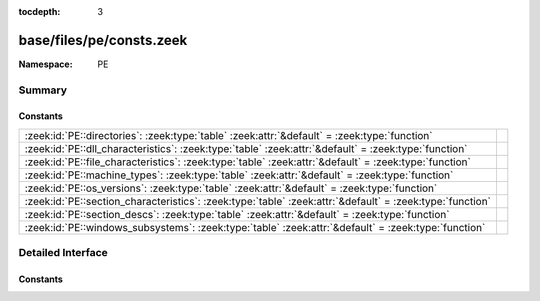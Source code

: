 :tocdepth: 3

base/files/pe/consts.zeek
=========================
.. zeek:namespace:: PE


:Namespace: PE

Summary
~~~~~~~
Constants
#########
======================================================================================================== =
:zeek:id:`PE::directories`: :zeek:type:`table` :zeek:attr:`&default` = :zeek:type:`function`             
:zeek:id:`PE::dll_characteristics`: :zeek:type:`table` :zeek:attr:`&default` = :zeek:type:`function`     
:zeek:id:`PE::file_characteristics`: :zeek:type:`table` :zeek:attr:`&default` = :zeek:type:`function`    
:zeek:id:`PE::machine_types`: :zeek:type:`table` :zeek:attr:`&default` = :zeek:type:`function`           
:zeek:id:`PE::os_versions`: :zeek:type:`table` :zeek:attr:`&default` = :zeek:type:`function`             
:zeek:id:`PE::section_characteristics`: :zeek:type:`table` :zeek:attr:`&default` = :zeek:type:`function` 
:zeek:id:`PE::section_descs`: :zeek:type:`table` :zeek:attr:`&default` = :zeek:type:`function`           
:zeek:id:`PE::windows_subsystems`: :zeek:type:`table` :zeek:attr:`&default` = :zeek:type:`function`      
======================================================================================================== =


Detailed Interface
~~~~~~~~~~~~~~~~~~
Constants
#########
.. zeek:id:: PE::directories

   :Type: :zeek:type:`table` [:zeek:type:`count`] of :zeek:type:`string`
   :Attributes: :zeek:attr:`&default` = :zeek:type:`function`
   :Default:

      ::

         {
            [2] = "Resource Table",
            [14] = "CLR Runtime Header",
            [15] = "Reserved",
            [6] = "Debug",
            [8] = "Global Ptr",
            [9] = "TLS Table",
            [1] = "Import Table",
            [11] = "Bound Import",
            [7] = "Architecture",
            [5] = "Base Relocation Table",
            [10] = "Load Config Table",
            [4] = "Certificate Table",
            [13] = "Delay Import Descriptor",
            [12] = "IAT",
            [3] = "Exception Table",
            [0] = "Export Table"
         }



.. zeek:id:: PE::dll_characteristics

   :Type: :zeek:type:`table` [:zeek:type:`count`] of :zeek:type:`string`
   :Attributes: :zeek:attr:`&default` = :zeek:type:`function`
   :Default:

      ::

         {
            [512] = "NO_ISOLATION",
            [8192] = "WDM_DRIVER",
            [32768] = "TERMINAL_SERVER_AWARE",
            [64] = "DYNAMIC_BASE",
            [1024] = "NO_SEH",
            [2048] = "NO_BIND",
            [256] = "NX_COMPAT",
            [128] = "FORCE_INTEGRITY"
         }



.. zeek:id:: PE::file_characteristics

   :Type: :zeek:type:`table` [:zeek:type:`count`] of :zeek:type:`string`
   :Attributes: :zeek:attr:`&default` = :zeek:type:`function`
   :Default:

      ::

         {
            [32768] = "BYTES_REVERSED_HI",
            [2] = "EXECUTABLE_IMAGE",
            [16384] = "UP_SYSTEM_ONLY",
            [16] = "AGGRESSIVE_WS_TRIM",
            [4] = "LINE_NUMS_STRIPPED",
            [256] = "32BIT_MACHINE",
            [4096] = "SYSTEM",
            [128] = "BYTES_REVERSED_LO",
            [32] = "LARGE_ADDRESS_AWARE",
            [512] = "DEBUG_STRIPPED",
            [8192] = "DLL",
            [8] = "LOCAL_SYMS_STRIPPED",
            [1024] = "REMOVABLE_RUN_FROM_SWAP",
            [2048] = "NET_RUN_FROM_SWAP",
            [1] = "RELOCS_STRIPPED"
         }



.. zeek:id:: PE::machine_types

   :Type: :zeek:type:`table` [:zeek:type:`count`] of :zeek:type:`string`
   :Attributes: :zeek:attr:`&default` = :zeek:type:`function`
   :Default:

      ::

         {
            [332] = "I386",
            [448] = "ARM",
            [419] = "SH3DSP",
            [34404] = "AMD64",
            [1126] = "MIPSFPU16",
            [36929] = "M32R",
            [512] = "IA64",
            [424] = "SH5",
            [870] = "MIPSFPU",
            [496] = "POWERPC",
            [450] = "THUMB",
            [422] = "SH4",
            [3772] = "EBC",
            [467] = "AM33",
            [452] = "ARMNT",
            [614] = "MIPS16",
            [497] = "POWERPCFP",
            [358] = "R4000",
            [418] = "SH3",
            [0] = "UNKNOWN",
            [361] = "WCEMIPSV2",
            [43620] = "ARM64"
         }



.. zeek:id:: PE::os_versions

   :Type: :zeek:type:`table` [:zeek:type:`count`, :zeek:type:`count`] of :zeek:type:`string`
   :Attributes: :zeek:attr:`&default` = :zeek:type:`function`
   :Default:

      ::

         {
            [2, 11] = "Windows 2.11",
            [6, 2] = "Windows 8 or Server 2012",
            [5, 0] = "Windows 2000",
            [3, 51] = "Windows NT 3.51",
            [2, 0] = "Windows 2.0",
            [3, 11] = "Windows for Workgroups 3.11",
            [5, 1] = "Windows XP",
            [3, 0] = "Windows 3.0",
            [1, 0] = "Windows 1.0",
            [10, 0] = "Windows 10",
            [4, 90] = "Windows Me",
            [5, 2] = "Windows XP x64 or Server 2003",
            [6, 1] = "Windows 7 or Server 2008 R2",
            [3, 50] = "Windows NT 3.5",
            [4, 10] = "Windows 98",
            [2, 10] = "Windows 2.10",
            [1, 1] = "Windows 1.01",
            [1, 4] = "Windows 1.04",
            [6, 3] = "Windows 8.1 or Server 2012 R2",
            [6, 0] = "Windows Vista or Server 2008",
            [3, 10] = "Windows 3.1 or NT 3.1",
            [6, 4] = "Windows 10 Technical Preview",
            [3, 2] = "Windows 3.2",
            [1, 3] = "Windows 1.03",
            [4, 0] = "Windows 95 or NT 4.0"
         }



.. zeek:id:: PE::section_characteristics

   :Type: :zeek:type:`table` [:zeek:type:`count`] of :zeek:type:`string`
   :Attributes: :zeek:attr:`&default` = :zeek:type:`function`
   :Default:

      ::

         {
            [1048576] = "ALIGN_1BYTES",
            [131072] = "MEM_16BIT",
            [64] = "CNT_INITIALIZED_DATA",
            [12582912] = "ALIGN_2048BYTES",
            [8] = "TYPE_NO_PAD",
            [7340032] = "ALIGN_64BYTES",
            [13631488] = "ALIGN_4096BYTES",
            [2147483648] = "MEM_WRITE",
            [536870912] = "MEM_EXECUTE",
            [128] = "CNT_UNINITIALIZED_DATA",
            [32] = "CNT_CODE",
            [14680064] = "ALIGN_8192BYTES",
            [6291456] = "ALIGN_32BYTES",
            [4194304] = "ALIGN_8BYTES",
            [67108864] = "MEM_NOT_CACHED",
            [5242880] = "ALIGN_16BYTES",
            [32768] = "GPREL",
            [9437184] = "ALIGN_256BYTES",
            [4096] = "LNK_COMDAT",
            [524288] = "MEM_PRELOAD",
            [16777216] = "LNK_NRELOC_OVFL",
            [33554432] = "MEM_DISCARDABLE",
            [512] = "LNK_INFO",
            [11534336] = "ALIGN_1024BYTES",
            [262144] = "MEM_LOCKED",
            [3145728] = "ALIGN_4BYTES",
            [256] = "LNK_OTHER",
            [268435456] = "MEM_SHARED",
            [1073741824] = "MEM_READ",
            [2048] = "LNK_REMOVE",
            [10485760] = "ALIGN_512BYTES",
            [8388608] = "ALIGN_128BYTES",
            [2097152] = "ALIGN_2BYTES",
            [134217728] = "MEM_NOT_PAGED"
         }



.. zeek:id:: PE::section_descs

   :Type: :zeek:type:`table` [:zeek:type:`string`] of :zeek:type:`string`
   :Attributes: :zeek:attr:`&default` = :zeek:type:`function`
   :Default:

      ::

         {
            [".debug$P"] = "Precompiled debug types",
            [".drective"] = "Linker options",
            [".text"] = "Executable code",
            [".idata"] = "Import tables",
            [".sbss"] = "GP-relative uninitialized data",
            [".idlsym"] = "Includes registered SEH to support IDL attributes",
            [".edata"] = "Export tables",
            [".sdata"] = "GP-relative initialized data",
            [".rdata"] = "Read-only initialized data",
            [".pdata"] = "Exception information",
            [".debug$S"] = "Debug symbols",
            [".tls$"] = "Thread-local storage",
            [".reloc"] = "Image relocations",
            [".debug$F"] = "Generated FPO debug information",
            [".bss"] = "Uninitialized data",
            [".debug$T"] = "Debug types",
            [".cormeta"] = "CLR metadata that indicates that the object file contains managed code",
            [".tls"] = "Thread-local storage",
            [".sxdata"] = "Registered exception handler data",
            [".vsdata"] = "GP-relative initialized data",
            [".rsrc"] = "Resource directory",
            [".srdata"] = "GP-relative read-only data",
            [".data"] = "Initialized data",
            [".xdata"] = "Exception information"
         }



.. zeek:id:: PE::windows_subsystems

   :Type: :zeek:type:`table` [:zeek:type:`count`] of :zeek:type:`string`
   :Attributes: :zeek:attr:`&default` = :zeek:type:`function`
   :Default:

      ::

         {
            [2] = "WINDOWS_GUI",
            [11] = "EFI_BOOT_SERVICE_DRIVER",
            [7] = "POSIX_CUI",
            [10] = "EFI_APPLICATION",
            [14] = "XBOX",
            [13] = "EFI_ROM",
            [12] = "EFI_RUNTIME_DRIVER",
            [3] = "WINDOWS_CUI",
            [9] = "WINDOWS_CE_GUI",
            [0] = "UNKNOWN",
            [1] = "NATIVE"
         }




